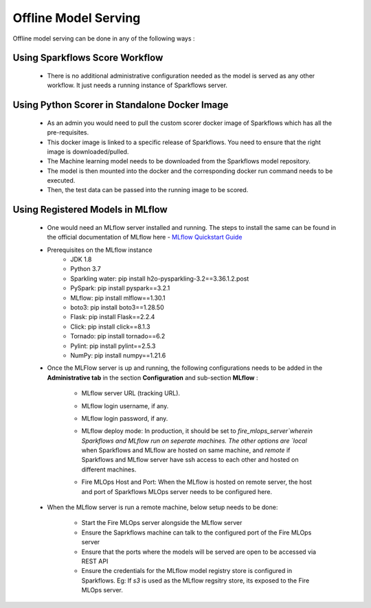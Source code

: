 Offline Model Serving
========
Offline model serving can be done in any of the following ways :

Using Sparkflows Score Workflow
---------
   * There is no additional administrative configuration needed as the model is served as any other workflow. It just needs a running instance of Sparkflows server.

Using Python Scorer in Standalone Docker Image
-------------

    * As an admin you would need to pull the custom scorer docker image of Sparkflows which has all the pre-requisites.
    * This docker image is linked to a specific release of Sparkflows. You need to ensure that the right image is downloaded/pulled.
    * The Machine learning model needs to be downloaded from the Sparkflows model repository.
    * The model is then mounted into the docker and the corresponding docker run command needs to be executed.
    * Then, the test data can be passed into the running image to be scored.

Using Registered Models in MLflow
--------------
    * One would need an MLflow server installed and running. The steps to install the same can be found in the official documentation of MLflow here - `MLflow Quickstart Guide <https://mlflow.org/docs/latest/quickstart.html>`_
    * Prerequisites on the MLflow instance
        * JDK 1.8
        * Python 3.7
        * Sparkling water: pip install h2o-pysparkling-3.2==3.36.1.2.post
        * PySpark: pip install pyspark==3.2.1
        * MLflow: pip install mlflow==1.30.1
        * boto3: pip install boto3==1.28.50
        * Flask: pip install Flask==2.2.4
        * Click: pip install click==8.1.3
        * Tornado: pip install tornado==6.2
        * Pylint: pip install pylint==2.5.3
        * NumPy: pip install numpy==1.21.6

    * Once the MLFlow server is up and running, the following configurations needs to be added in the **Administrative tab** in the section **Configuration** and sub-section **MLflow** :
   
       * MLflow server URL (tracking URL).
       * MLflow login username, if any.
       * MLflow login password, if any.
       * MLflow deploy mode: In production, it should be set to `fire_mlops_server`wherein Sparkflows and MLflow run on seperate machines. The other options are `local` when Sparkflows and MLflow are hosted on same machine, and `remote` if Sparkflows and MLflow server have ssh access to each other and hosted on different machines.
       * Fire MLOps Host and Port: When the MLflow is hosted on remote server, the host and port of Sparkflows MLOps server needs to be configured here.


         .. figure:: ../../_assets/mlops/mlops_mlflow_local.png
            :alt: Load balancers
            :width: 60%

    * When the MLflow server is run a remote machine, below setup needs to be done:

       * Start the Fire MLOps server alongside the MLflow server
       * Ensure the Saprkflows machine can talk to the configured port of the Fire MLOps server
       * Ensure that the ports where the models will be served are open to be accessed via REST API 
       * Ensure the credentials for the MLflow model registry store is configured in Sparkflows. Eg: If `s3` is used as the MLflow regsitry store, its exposed to the Fire MLOps server.
